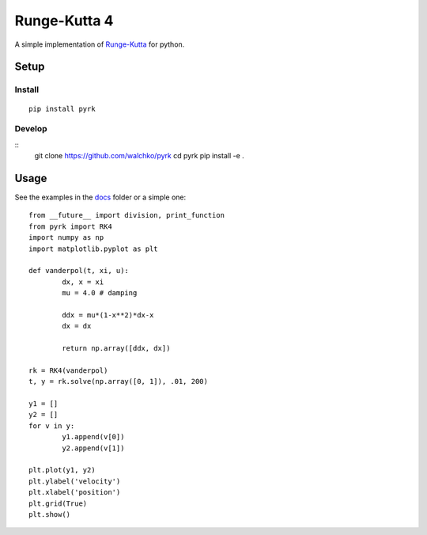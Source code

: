 Runge-Kutta 4
==============

.. image:: https://travis-ci.org/walchko/pyrk.svg?branch=master
	:target: https://travis-ci.org/walchko/pyrk

A simple implementation of `Runge-Kutta <https://en.wikipedia.org/wiki/Runge%E2%80%93Kutta_methods>`_
for python.

Setup
--------

Install
~~~~~~~~~

::

	pip install pyrk


Develop
~~~~~~~~~~

::
	git clone https://github.com/walchko/pyrk
	cd pyrk
	pip install -e .

Usage
--------

See the examples in the `docs <https://github.com/walchko/pyrk/blob/master/doc/runge-kutta.ipynb>`_ folder or a simple one::

	from __future__ import division, print_function
	from pyrk import RK4
	import numpy as np
	import matplotlib.pyplot as plt

	def vanderpol(t, xi, u):
		dx, x = xi
		mu = 4.0 # damping

		ddx = mu*(1-x**2)*dx-x
		dx = dx

		return np.array([ddx, dx])

	rk = RK4(vanderpol)
	t, y = rk.solve(np.array([0, 1]), .01, 200)

	y1 = []
	y2 = []
	for v in y:
		y1.append(v[0])
		y2.append(v[1])

	plt.plot(y1, y2)
	plt.ylabel('velocity')
	plt.xlabel('position')
	plt.grid(True)
	plt.show()

